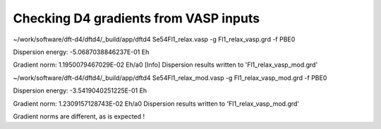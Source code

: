 ======================================
Checking D4 gradients from VASP inputs
======================================

~/work/software/dft-d4/dftd4/_build/app/dftd4 Se54Fl1_relax.vasp  -g Fl1_relax_vasp.grd -f PBE0

Dispersion energy:      -5.0687038846237E-01 Eh

Gradient norm:           1.1950079467029E-02 Eh/a0
[Info] Dispersion results written to 'Fl1_relax_vasp_mod.grd'

~/work/software/dft-d4/dftd4/_build/app/dftd4 Se54Fl1_relax_mod.vasp  -g Fl1_relax_vasp_mod.grd -f PBE0

Dispersion energy:      -3.5419040251225E-01 Eh

Gradient norm:           1.2309157128743E-02 Eh/a0
Dispersion results written to 'Fl1_relax_vasp_mod.grd'


Gradient norms are different, as is expected !
